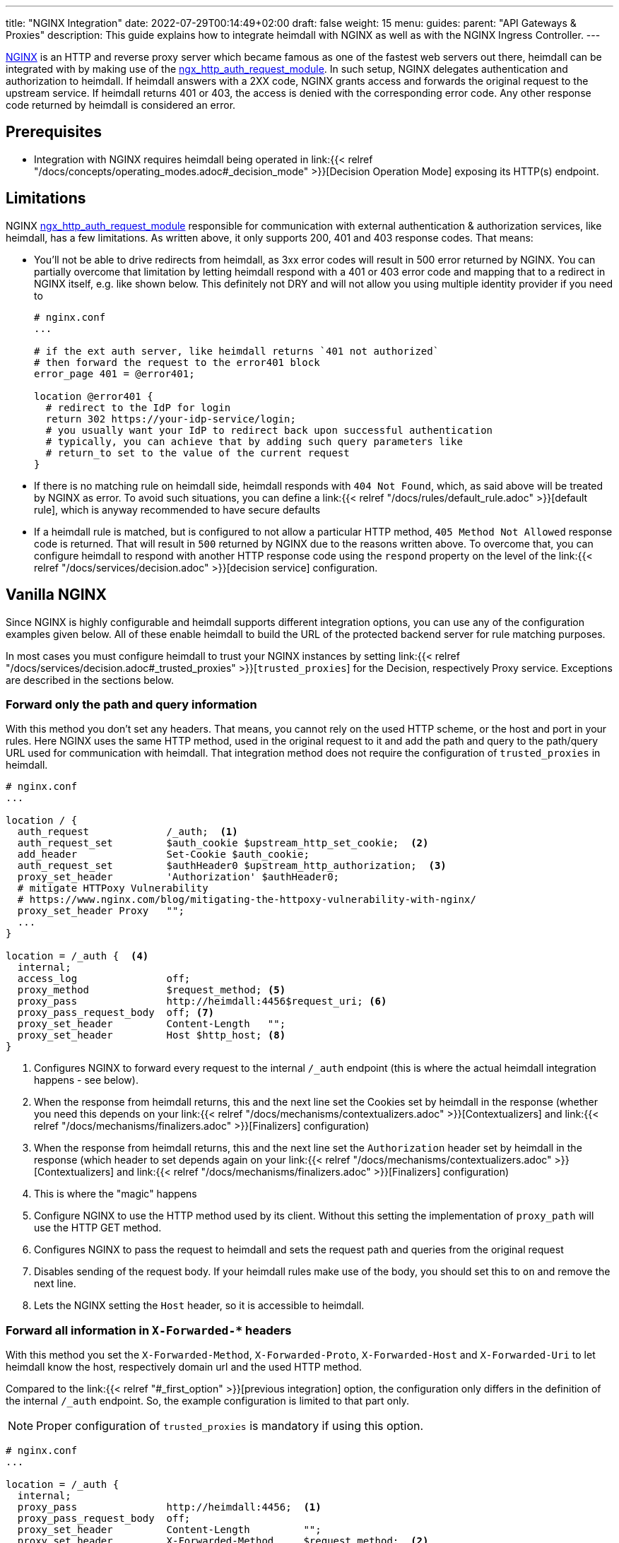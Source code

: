 ---
title: "NGINX Integration"
date: 2022-07-29T00:14:49+02:00
draft: false
weight: 15
menu:
  guides:
    parent: "API Gateways & Proxies"
description: This guide explains how to integrate heimdall with NGINX as well as with the NGINX Ingress Controller.
---

:toc:

https://nginx.org/[NGINX] is an HTTP and reverse proxy server which became famous as one of the fastest web servers out there, heimdall can be integrated with by making use of the https://nginx.org/en/docs/http/ngx_http_auth_request_module.html[ngx_http_auth_request_module]. In such setup, NGINX delegates authentication and authorization to heimdall. If heimdall answers with a 2XX code, NGINX grants access and forwards the original request to the upstream service. If heimdall returns 401 or 403, the access is denied with the corresponding error code. Any other response code returned by heimdall is considered an error.

== Prerequisites

* Integration with NGINX requires heimdall being operated in link:{{< relref "/docs/concepts/operating_modes.adoc#_decision_mode" >}}[Decision Operation Mode] exposing its HTTP(s) endpoint.

== Limitations

NGINX https://nginx.org/en/docs/http/ngx_http_auth_request_module.html[ngx_http_auth_request_module] responsible for communication with external authentication & authorization services, like heimdall, has a few limitations. As written above, it only supports 200, 401 and 403 response codes. That means:

* You'll not be able to drive redirects from heimdall, as 3xx error codes will result in 500 error returned by NGINX. You can partially overcome that limitation by letting heimdall respond with a 401 or 403 error code and mapping that to a redirect in NGINX itself, e.g. like shown below. This definitely not DRY and will not allow you using multiple identity provider if you need to
+
[source, nginx]
----
# nginx.conf
...

# if the ext auth server, like heimdall returns `401 not authorized`
# then forward the request to the error401 block
error_page 401 = @error401;

location @error401 {
  # redirect to the IdP for login
  return 302 https://your-idp-service/login;
  # you usually want your IdP to redirect back upon successful authentication
  # typically, you can achieve that by adding such query parameters like
  # return_to set to the value of the current request
}
----

* If there is no matching rule on heimdall side, heimdall responds with `404 Not Found`, which, as said above will be treated by NGINX as error. To avoid such situations, you can define a link:{{< relref "/docs/rules/default_rule.adoc" >}}[default rule], which is anyway recommended to have secure defaults

* If a heimdall rule is matched, but is configured to not allow a particular HTTP method, `405 Method Not Allowed` response code is returned. That will result in `500` returned by NGINX due to the reasons written above. To overcome that, you can configure heimdall to respond with another HTTP response code using the `respond` property on the level of the link:{{< relref "/docs/services/decision.adoc" >}}[decision service] configuration.

== Vanilla NGINX

Since NGINX is highly configurable and heimdall supports different integration options, you can use any of the configuration examples given below. All of these enable heimdall to build the URL of the protected backend server for rule matching purposes.

In most cases you must configure heimdall to trust your NGINX instances by setting link:{{< relref "/docs/services/decision.adoc#_trusted_proxies" >}}[`trusted_proxies`] for the Decision, respectively Proxy service. Exceptions are described in the sections below.

[#_first_option]
=== Forward only the path and query information

With this method you don't set any headers. That means, you cannot rely on the used HTTP scheme, or the host and port in your rules. Here NGINX uses the same HTTP method, used in the original request to it and add the path and query to the path/query URL used for communication with heimdall. That integration method does not require the configuration of `trusted_proxies` in heimdall.

[source, nginx]
----
# nginx.conf
...

location / {
  auth_request             /_auth;  <1>
  auth_request_set         $auth_cookie $upstream_http_set_cookie;  <2>
  add_header               Set-Cookie $auth_cookie;
  auth_request_set         $authHeader0 $upstream_http_authorization;  <3>
  proxy_set_header         'Authorization' $authHeader0;
  # mitigate HTTPoxy Vulnerability
  # https://www.nginx.com/blog/mitigating-the-httpoxy-vulnerability-with-nginx/
  proxy_set_header Proxy   "";
  ...
}

location = /_auth {  <4>
  internal;
  access_log               off;
  proxy_method             $request_method; <5>
  proxy_pass               http://heimdall:4456$request_uri; <6>
  proxy_pass_request_body  off; <7>
  proxy_set_header         Content-Length   "";
  proxy_set_header         Host $http_host; <8>
}
----
<1> Configures NGINX to forward every request to the internal `/_auth` endpoint (this is where the actual heimdall integration happens - see below).
<2> When the response from heimdall returns, this and the next line set the Cookies set by heimdall in the response (whether you need this depends on your link:{{< relref "/docs/mechanisms/contextualizers.adoc" >}}[Contextualizers] and link:{{< relref "/docs/mechanisms/finalizers.adoc" >}}[Finalizers] configuration)
<3> When the response from heimdall returns, this and the next line set the `Authorization` header set by heimdall in the response (which header to set depends again on your link:{{< relref "/docs/mechanisms/contextualizers.adoc" >}}[Contextualizers] and link:{{< relref "/docs/mechanisms/finalizers.adoc" >}}[Finalizers] configuration)
<4> This is where the "magic" happens
<5> Configure NGINX to use the HTTP method used by its client. Without this setting the implementation of `proxy_path` will use the HTTP GET method.
<6> Configures NGINX to pass the request to heimdall and sets the request path and queries from the original request
<7> Disables sending of the request body. If your heimdall rules make use of the body, you should set this to `on` and remove the next line.
<8> Lets the NGINX setting the `Host` header, so it is accessible to heimdall.

[#_second_option]
=== Forward all information in `X-Forwarded-*` headers

With this method you set the `X-Forwarded-Method`, `X-Forwarded-Proto`, `X-Forwarded-Host` and `X-Forwarded-Uri` to let heimdall know the host, respectively domain url and the used HTTP method.

Compared to the link:{{< relref "#_first_option" >}}[previous integration] option, the configuration only differs in the definition of the internal `/_auth` endpoint. So, the example configuration is limited to that part only.

NOTE: Proper configuration of `trusted_proxies` is mandatory if using this option.

[source, nginx]
----
# nginx.conf
...

location = /_auth {
  internal;
  proxy_pass               http://heimdall:4456;  <1>
  proxy_pass_request_body  off;
  proxy_set_header         Content-Length         "";
  proxy_set_header         X-Forwarded-Method     $request_method;  <2>
  proxy_set_header         X-Forwarded-Proto      $scheme;  <3>
  proxy_set_header         X-Forwarded-Host       $http_host;  <4>
  proxy_set_header         X-Forwarded-Uri        $request_uri;  <5>
  proxy_set_header         X-Forwarded-For        $remote_addr;
}
----
<1> Configures NGINX to pass the request to heimdall.
<2> Let NGINX forward the used HTTP method to heimdall.
<3> Let NGINX forward the used HTTP scheme to heimdall.
<4> Let NGINX forward the used host to heimdall.
<5> Let NGINX forward the used path and query parameter to heimdall.

== NGINX Ingress Controller

Even one can configure an external auth server globally with vanilla NGINX, there is no way to achieve that with the https://kubernetes.github.io/ingress-nginx/[NGINX Ingress Controller]. Only route based configuration/integration is possible.

=== Using `X-Forwarded-*` headers

To integrate heimdall with the NGINX Ingress Controller you can make use of the `nginx.ingress.kubernetes.io/auth-url`, `nginx.ingress.kubernetes.io/auth-response-headers` and the `nginx.ingress.kubernetes.io/auth-snippet` annotation as shown in the example below. This will result in an NGINX configuration corresponding to the integration option, described in the link:{{< relref "#_second_option" >}}[Forward all information in `X-Forwarded-*` headers] section.

NOTE: The configuration used in the example below requires proper configuration of `trusted_proxies`.

[source, yaml]
----
nginx.ingress.kubernetes.io/auth-url: "http://<heimdall service name>.<namespace>.svc.cluster.local:<decision port>" # <1>
nginx.ingress.kubernetes.io/auth-response-headers: Authorization # <2>
nginx.ingress.kubernetes.io/auth-snippet: | # <3>
  proxy_set_header    X-Forwarded-Method   $request_method;
  proxy_set_header    X-Forwarded-Proto    $scheme;
  proxy_set_header    X-Forwarded-Host     $http_host;
  proxy_set_header    X-Forwarded-Uri      $request_uri;
# other annotations required
----
<1> Configures the controller to use heimdall's decision service endpoint with `<heimdall service name>`, `<namespace>` and `<decision port>` depending on your configuration.
<2> Let NGINX forward the `Authorization` header set by heimdall to the upstream service upon successful response. This configuration depends on
your link:{{< relref "/docs/mechanisms/contextualizers.adoc" >}}[Contextualizers] and link:{{< relref "/docs/mechanisms/finalizers.adoc" >}}[Finalizers] configuration. If not configured, NGINX will only react on `Set-Cookie` headers in responses from heimdall by default.
<3> Configures the required headers to pass the information about the used HTTP scheme, host and port, request path and used query parameters to be forwarded to heimdall.
+
NOTE: Without that, heimdall will not be able extracting relevant information from the NGINX request as it does not support NGINX proprietary `X-Original-Method` and `X-Original-Uri` used by it for the same purposes.

=== Alternative Configuration

Alternatively, if you don't want configuring `trusted_proxies` and do not rely on the used HTTP scheme, host and port in your rules, you can also use the `nginx.ingress.kubernetes.io/configuration-snippet` and `nginx.ingress.kubernetes.io/server-snippet` annotations and use the configuration shown below.

This example is an exact copy of the configuration used in the very first link:{{< relref "#_first_option" >}}[integration option] described above.

[source, yaml]
----
nginx.ingress.kubernetes.io/configuration-snippet: |
  auth_request               /_auth;
  auth_request_set           $auth_cookie $upstream_http_set_cookie;
  add_header                 Set-Cookie $auth_cookie;
  auth_request_set           $auth_header $upstream_http_authorization;
  proxy_set_header           'Authorization' $auth_header;
  proxy_set_header Proxy     "";
nginx.ingress.kubernetes.io/server-snippet: |
  location = /_auth {
    internal;
    access_log               off;
    proxy_method             $request_method;
    proxy_pass               http://<heimdall service name>.<namespace>.svc.cluster.local:<decision port>$request_uri;
    proxy_pass_request_body  off;
    proxy_set_header         Content-Length   "";
    proxy_set_header         Host $http_host;
  }
# other annotations required
----

== Additional Resources

Checkout the examples on https://github.com/dadrus/heimdall/tree/main/examples[GitHub] for a working demo.
